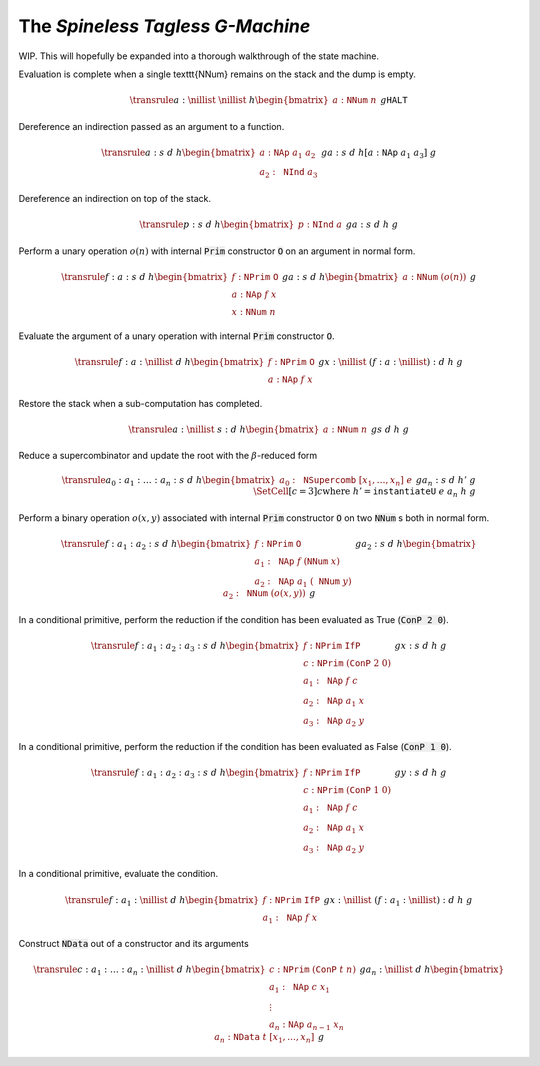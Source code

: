 The *Spineless Tagless G-Machine*
=================================

WIP. This will hopefully be expanded into a thorough walkthrough of the state
machine.

Evaluation is complete when a single \texttt{NNum} remains on the stack and the
dump is empty.

.. math::
   \transrule
   { a : \nillist
   & \nillist
   & h
   \begin{bmatrix}
        a : \mathtt{NNum} \; n
   \end{bmatrix}
   & g
   }
   { \mathtt{HALT}
   }

Dereference an indirection passed as an argument to a function.

.. math::
   \transrule
        {a : s & d & h
           \begin{bmatrix}
               a : \mathtt{NAp} \; a_1 \; a_2 \\
               a_2 : \mathtt{NInd} \; a_3
           \end{bmatrix} & g}
        {a : s & d & h[a : \mathtt{NAp} \; a_1 \; a_3] & g}

Dereference an indirection on top of the stack.

.. math::
   \transrule
        {p : s & d & h
            \begin{bmatrix}
                p : \mathtt{NInd} \; a
            \end{bmatrix} & g}
        {a : s & d & h & g}

Perform a unary operation :math:`o(n)` with internal :code:`Prim` constructor
:code:`O` on an argument in normal form.

.. math::
   \transrule
        { f : a : s
        & d
        & h
        \begin{bmatrix}
            f : \mathtt{NPrim} \; \mathtt{O} \\
            a : \mathtt{NAp} \; f \; x \\
            x : \mathtt{NNum} \; n
        \end{bmatrix}
        & g
        }
        { a : s
        & d
        & h
        \begin{bmatrix}
            a : \mathtt{NNum} \; (o(n))
        \end{bmatrix}
        & g
        }

Evaluate the argument of a unary operation with internal :code:`Prim`
constructor :code:`O`.

.. math::
   \transrule
        { f : a : \nillist
        & d
        & h
        \begin{bmatrix}
            f : \mathtt{NPrim} \; \mathtt{O} \\
            a : \mathtt{NAp} \; f \; x
        \end{bmatrix}
        & g
        }
        { x : \nillist
        & (f : a : \nillist) : d
        & h
        & g
        }

Restore the stack when a sub-computation has completed.

.. math::
   \transrule
   { a : \nillist
   & s : d
   & h
   \begin{bmatrix}
        a : \mathtt{NNum} \; n
   \end{bmatrix}
   & g
   }
   { s
   & d
   & h
   & g
   }

Reduce a supercombinator and update the root with the :math:`\beta`-reduced form

.. math::
   \transrule
   { a_0 : a_1 : \ldots : a_n : s
   & d
   & h
   \begin{bmatrix}
        a_0 : \mathtt{NSupercomb} \; [x_1,\ldots,x_n] \; e
   \end{bmatrix}
   & g
   }
   { a_n : s
   & d
   & h'
   & g
   \\
   & \SetCell[c=3]{c}
   \text{where } h' = \mathtt{instantiateU} \; e \; a_n \; h \; g
   }

Perform a binary operation :math:`o(x,y)` associated with internal :code:`Prim`
constructor :code:`O` on two :code:`NNum` s both in normal form.

.. math::
   \transrule
   { f : a_1 : a_2 : s
   & d
   & h
   \begin{bmatrix}
        f : \mathtt{NPrim} \; \mathtt{O} \\
        a_1 : \mathtt{NAp} \; f \; (\mathtt{NNum} \; x) \\
        a_2 : \mathtt{NAp} \; a_1 \; (\mathtt{NNum} \; y)
   \end{bmatrix}
   & g
   }
   { a_2 : s
   & d
   & h
   \begin{bmatrix}
        a_2 : \mathtt{NNum} \; (o(x,y))
   \end{bmatrix}
   & g
   }

In a conditional primitive, perform the reduction if the condition has been
evaluated as True (:code:`ConP 2 0`).

.. math::
   \transrule
   { f : a_1 : a_2 : a_3 : s
   & d
   & h
   \begin{bmatrix}
        f : \mathtt{NPrim} \; \mathtt{IfP} \\
        c : \mathtt{NPrim} \; (\mathtt{ConP} \; 2 \; 0) \\
        a_1 : \mathtt{NAp} \; f \; c \\
        a_2 : \mathtt{NAp} \; a_1 \; x \\
        a_3 : \mathtt{NAp} \; a_2 \; y
   \end{bmatrix}
   & g
   }
   { x : s
   & d
   & h
   & g
   }

In a conditional primitive, perform the reduction if the condition has been
evaluated as False (:code:`ConP 1 0`).

.. math::
   \transrule
   { f : a_1 : a_2 : a_3 : s
   & d
   & h
   \begin{bmatrix}
        f : \mathtt{NPrim} \; \mathtt{IfP} \\
        c : \mathtt{NPrim} \; (\mathtt{ConP} \; 1 \; 0) \\
        a_1 : \mathtt{NAp} \; f \; c \\
        a_2 : \mathtt{NAp} \; a_1 \; x \\
        a_3 : \mathtt{NAp} \; a_2 \; y
   \end{bmatrix}
   & g
   }
   { y : s
   & d
   & h
   & g
   }


In a conditional primitive, evaluate the condition.

.. math::
   \transrule
   { f : a_1 : \nillist
   & d
   & h
   \begin{bmatrix}
        f : \mathtt{NPrim} \; \mathtt{IfP} \\
        a_1 : \mathtt{NAp} \; f \; x
   \end{bmatrix}
   & g
   }
   { x : \nillist
   & (f : a_1 : \nillist) : d
   & h
   & g
   }

Construct :code:`NData` out of a constructor and its arguments

.. math::
   \transrule
   { c : a_1 : \ldots : a_n : \nillist
   & d
   & h
   \begin{bmatrix}
        c : \mathtt{NPrim} \; (\mathtt{ConP} \; t \; n) \\
        a_1 : \mathtt{NAp} \; c \; x_1 \\
        \vdots \\
        a_n : \mathtt{NAp} \; a_{n-1} \; x_n
   \end{bmatrix}
   & g
   }
   { a_n : \nillist
   & d
   & h
   \begin{bmatrix}
        a_n : \mathtt{NData} \; t \; [x_1, \ldots, x_n]
   \end{bmatrix}
   & g
   }
